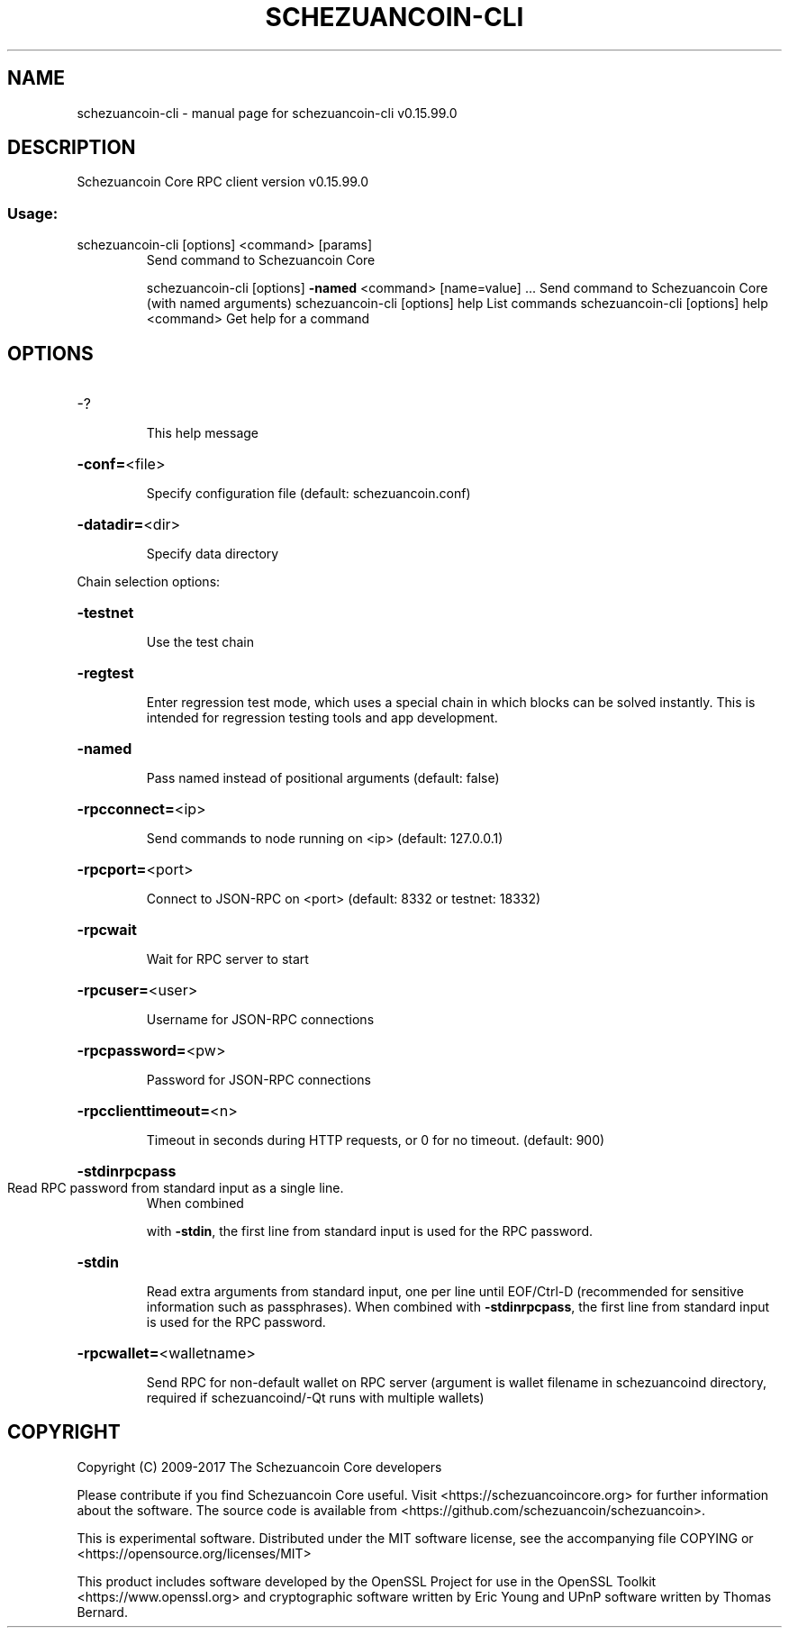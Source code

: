 .\" DO NOT MODIFY THIS FILE!  It was generated by help2man 1.47.4.
.TH SCHEZUANCOIN-CLI "1" "September 2017" "schezuancoin-cli v0.15.99.0" "User Commands"
.SH NAME
schezuancoin-cli \- manual page for schezuancoin-cli v0.15.99.0
.SH DESCRIPTION
Schezuancoin Core RPC client version v0.15.99.0
.SS "Usage:"
.TP
schezuancoin\-cli [options] <command> [params]
Send command to Schezuancoin Core
.IP
schezuancoin\-cli [options] \fB\-named\fR <command> [name=value] ... Send command to Schezuancoin Core (with named arguments)
schezuancoin\-cli [options] help                List commands
schezuancoin\-cli [options] help <command>      Get help for a command
.SH OPTIONS
.HP
\-?
.IP
This help message
.HP
\fB\-conf=\fR<file>
.IP
Specify configuration file (default: schezuancoin.conf)
.HP
\fB\-datadir=\fR<dir>
.IP
Specify data directory
.PP
Chain selection options:
.HP
\fB\-testnet\fR
.IP
Use the test chain
.HP
\fB\-regtest\fR
.IP
Enter regression test mode, which uses a special chain in which blocks
can be solved instantly. This is intended for regression testing
tools and app development.
.HP
\fB\-named\fR
.IP
Pass named instead of positional arguments (default: false)
.HP
\fB\-rpcconnect=\fR<ip>
.IP
Send commands to node running on <ip> (default: 127.0.0.1)
.HP
\fB\-rpcport=\fR<port>
.IP
Connect to JSON\-RPC on <port> (default: 8332 or testnet: 18332)
.HP
\fB\-rpcwait\fR
.IP
Wait for RPC server to start
.HP
\fB\-rpcuser=\fR<user>
.IP
Username for JSON\-RPC connections
.HP
\fB\-rpcpassword=\fR<pw>
.IP
Password for JSON\-RPC connections
.HP
\fB\-rpcclienttimeout=\fR<n>
.IP
Timeout in seconds during HTTP requests, or 0 for no timeout. (default:
900)
.HP
\fB\-stdinrpcpass\fR
.TP
Read RPC password from standard input as a single line.
When combined
.IP
with \fB\-stdin\fR, the first line from standard input is used for the
RPC password.
.HP
\fB\-stdin\fR
.IP
Read extra arguments from standard input, one per line until EOF/Ctrl\-D
(recommended for sensitive information such as passphrases).
When combined with \fB\-stdinrpcpass\fR, the first line from standard
input is used for the RPC password.
.HP
\fB\-rpcwallet=\fR<walletname>
.IP
Send RPC for non\-default wallet on RPC server (argument is wallet
filename in schezuancoind directory, required if schezuancoind/\-Qt runs
with multiple wallets)
.SH COPYRIGHT
Copyright (C) 2009-2017 The Schezuancoin Core developers

Please contribute if you find Schezuancoin Core useful. Visit
<https://schezuancoincore.org> for further information about the software.
The source code is available from <https://github.com/schezuancoin/schezuancoin>.

This is experimental software.
Distributed under the MIT software license, see the accompanying file COPYING
or <https://opensource.org/licenses/MIT>

This product includes software developed by the OpenSSL Project for use in the
OpenSSL Toolkit <https://www.openssl.org> and cryptographic software written by
Eric Young and UPnP software written by Thomas Bernard.
